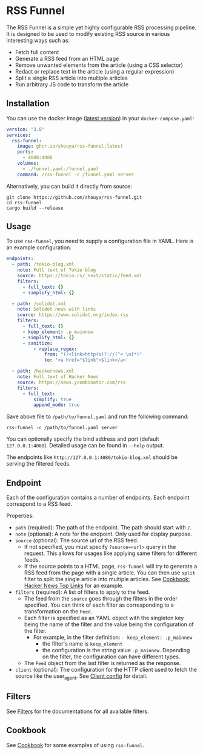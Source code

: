 * RSS Funnel

The RSS Funnel is a simple yet highly configurable RSS processing pipeline. It is designed to be used to modify existing RSS source in various interesting ways such as:

- Fetch full content
- Generate a RSS feed from an HTML page
- Remove unwanted elements from the article (using a CSS selector)
- Redact or replace text in the article (using a regular expression)
- Split a single RSS article into multiple articles
- Run arbitrary JS code to transform the article

** Installation

You can use the docker image ([[https://github.com/shouya/rss-funnel/pkgs/container/rss-funnel][latest version]]) in your =docker-compose.yaml=:

#+begin_src yaml
version: "3.8"
services:
  rss-funnel:
    image: ghcr.io/shouya/rss-funnel:latest
    ports:
      - 4080:4080
    volumes:
      - ./funnel.yaml:/funnel.yaml
    command: /rss-funnel -c /funnel.yaml server
#+end_src

Alternatively, you can build it directly from source:

#+begin_src
git clone https://github.com/shouya/rss-funnel.git
cd rss-funnel
cargo build --release
#+end_src

** Usage

To use =rss-funnel=, you need to supply a configuration file in YAML. Here is an example configuration.

#+begin_src yaml
endpoints:
  - path: /tokio-blog.xml
    note: Full text of Tokio blog
    source: https://tokio.rs/_next/static/feed.xml
    filters:
      - full_text: {}
      - simplify_html: {}

  - path: /solidot.xml
    note: Solidot news with links
    source: https://www.solidot.org/index.rss
    filters:
      - full_text: {}
      - keep_element: .p_mainnew
      - simplify_html: {}
      - sanitize:
          - replace_regex:
              from: "(?<link>http(s)?://[^< \n]*)"
              to: '<a href="$link">$link</a>'

  - path: /hackernews.xml
    note: Full text of Hacker News
    source: https://news.ycombinator.com/rss
    filters:
      - full_text:
          simplify: true
          append_mode: true
#+end_src

Save above file to =/path/to/funnel.yaml= and run the following command:

#+begin_src
rss-funnel -c /path/to/funnel.yaml server
#+end_src

You can optionally specify the bind address and port (default =127.0.0.1:4080=). Detailed usage can be found in =--help= output.

The endpoints like =http://127.0.0.1:4080/tokio-blog.xml= should be serving the filtered feeds.

** Endpoint

Each of the configuration contains a number of endpoints. Each endpoint correspond to a RSS feed.

Properties:

- =path= (required): The path of the endpoint. The path should start with =/=.
- =note= (optional): A note for the endpoint. Only used for display purpose.
- =source= (optional): The source url of the RSS feed.
  + If not specified, you must specify =?source=<url>= query in the request. This allows for usages like applying same filters for different feeds.
  + If the source points to a HTML page, =rss-funnel= will try to generate a RSS feed from the page with a single article. You can then use =split= filter to split the single article into multiple articles. See [[https://github.com/shouya/rss-funnel/wiki/Cookbook#hacker-news-top-links][Cookbook: Hacker News Top Links]] for an example.
- =filters= (required): A list of filters to apply to the feed.
  + The feed from the =source= goes through the filters in the order specified. You can think of each filter as corresponding to a transformation on the =Feed=.
  + Each filter is specified as an YAML object with the singleton key being the name of the filter and the value being the configuration of the filter.
    - For example, in the filter definition: =- keep_element: .p_mainnew=
      + the filter's name is =keep_element=
      + the configuration is the string value =.p_mainnew=. Depending on the filter, the configuration can have different types.
  + The =Feed= object from the last filter is returned as the response.
- =client= (optional): The configuration for the HTTP client used to fetch the source like the user_agent. See [[https://github.com/shouya/rss-funnel/wiki/Client-config][Client config]] for detail.

** Filters

See [[https://github.com/shouya/rss-funnel/wiki/Filters][Filters]] for the documentations for all available filters.

** Cookbook

See [[https://github.com/shouya/rss-funnel/wiki/Cookbook][Cookbook]] for some examples of using =rss-funnel=.

